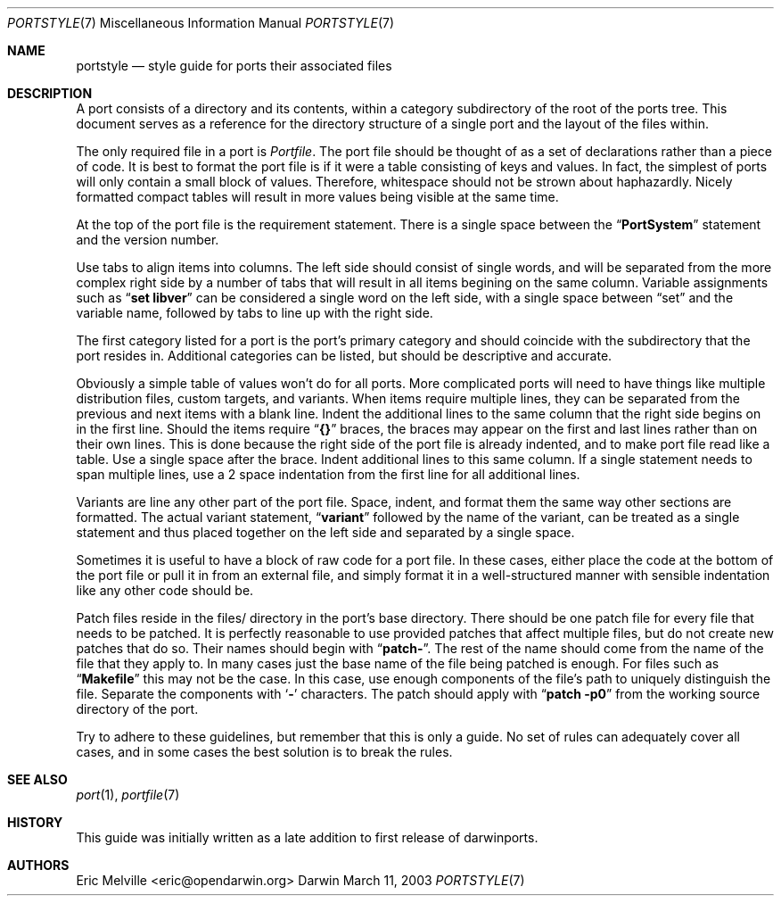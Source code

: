 .\" Copyright (c) 2002 Eric Melville <eric@opendarwin.org>
.\" All rights reserved.
.\"
.\" Redistribution and use in source and binary forms, with or without
.\" modification, are permitted provided that the following conditions
.\" are met:
.\" 1. Redistributions of source code must retain the above copyright
.\"    notice, this list of conditions and the following disclaimer.
.\" 2. Redistributions in binary form must reproduce the above copyright
.\"    notice, this list of conditions and the following disclaimer in the
.\"    documentation and/or other materials provided with the distribution.
.\"
.\" THIS SOFTWARE IS PROVIDED BY Eric Melville AND CONTRIBUTORS ``AS IS'' AND
.\" ANY EXPRESS OR IMPLIED WARRANTIES, INCLUDING, BUT NOT LIMITED TO, THE
.\" IMPLIED WARRANTIES OF MERCHANTABILITY AND FITNESS FOR A PARTICULAR PURPOSE
.\" ARE DISCLAIMED.  IN NO EVENT SHALL THE REGENTS OR CONTRIBUTORS BE LIABLE
.\" FOR ANY DIRECT, INDIRECT, INCIDENTAL, SPECIAL, EXEMPLARY, OR CONSEQUENTIAL
.\" DAMAGES (INCLUDING, BUT NOT LIMITED TO, PROCUREMENT OF SUBSTITUTE GOODS
.\" OR SERVICES; LOSS OF USE, DATA, OR PROFITS; OR BUSINESS INTERRUPTION)
.\" HOWEVER CAUSED AND ON ANY THEORY OF LIABILITY, WHETHER IN CONTRACT, STRICT
.\" LIABILITY, OR TORT (INCLUDING NEGLIGENCE OR OTHERWISE) ARISING IN ANY WAY
.\" OUT OF THE USE OF THIS SOFTWARE, EVEN IF ADVISED OF THE POSSIBILITY OF
.\" SUCH DAMAGE.
.\"
.Dd March 11, 2003
.Dt PORTSTYLE 7
.Os Darwin
.Sh NAME
.Nm portstyle
.Nd style guide for ports their associated files
.Sh DESCRIPTION
A port consists of a directory and its contents, within a category subdirectory
of the root of the ports tree.
This document serves as a reference for the directory structure of a single
port and the layout of the files within.
.Pp
The only required file in a port is
.Va Portfile .
The port file should be thought of as a set of declarations rather than a
piece of code.
It is best to format the port file is if it were a table consisting of keys
and values.
In fact, the simplest of ports will only contain a small block of values.
Therefore, whitespace should not be strown about haphazardly.
Nicely formatted compact tables will result in more values being visible at the
same time.
.Pp
At the top of the port file is the requirement statement.
There is a single space between the
.Dq Li PortSystem
statement and the version number.
.Pp
Use tabs to align items into columns.
The left side should consist of single words, and will be separated from the
more complex right side by a number of tabs that will result in all items
begining on the same column.
Variable assignments such as
.Dq Li set libver
can be considered a single word on the left side, with a single space between
.Dq set
and the variable name, followed by tabs to line up with the right side.
.Pp
The first category listed for a port is the port's primary category and should
coincide with the subdirectory that the port resides in.
Additional categories can be listed, but should be descriptive and accurate.
.Pp
Obviously a simple table of values won't do for all ports.
More complicated ports will need to have things like multiple distribution
files, custom targets, and variants.
When items require multiple lines, they can be separated from the previous
and next items with a blank line.
Indent the additional lines to the same column that the right side begins on
in the first line.
Should the items require
.Dq Li {}
braces, the braces may appear on the first and last lines rather than on their
own lines.
This is done because the right side of the port file is already indented, and
to make port file read like a table.
Use a single space after the brace.
Indent additional lines to this same column.
If a single statement needs to span multiple lines, use a 2 space indentation
from the first line for all additional lines.
.Pp
Variants are line any other part of the port file.
Space, indent, and format them the same way other sections are formatted.
The actual variant statement,
.Dq Li variant
followed by the name of the variant, can be treated as a single statement and
thus placed together on the left side and separated by a single space.
.Pp
Sometimes it is useful to have a block of raw code for a port file.
In these cases, either place the code at the bottom of the port file or pull it
in from an external file, and simply format it in a well-structured manner
with sensible indentation like any other code should be.
.Pp
Patch files reside in the files/ directory in the port's base directory.
There should be one patch file for every file that needs to be patched.
It is perfectly reasonable to use provided patches that affect multiple files,
but do not create new patches that do so.
Their names should begin with
.Dq Li patch- .
The rest of the name should come from the name of the file that they apply to.
In many cases just the base name of the file being patched is enough.
For files such as
.Dq Li Makefile
this may not be the case.
In this case, use enough components of the file's path to uniquely distinguish
the file.
Separate the components with
.Sq Li -
characters.
The patch should apply with
.Dq Li patch -p0
from the working source directory of the port.
.Pp
Try to adhere to these guidelines, but remember that this is only a guide.
No set of rules can adequately cover all cases, and in some cases the best
solution is to break the rules.
.Sh SEE ALSO
.Xr port 1 ,
.Xr portfile 7
.Sh HISTORY
This guide was initially written as a late addition to first release of
darwinports.
.Sh AUTHORS
.An Eric Melville Aq eric@opendarwin.org
